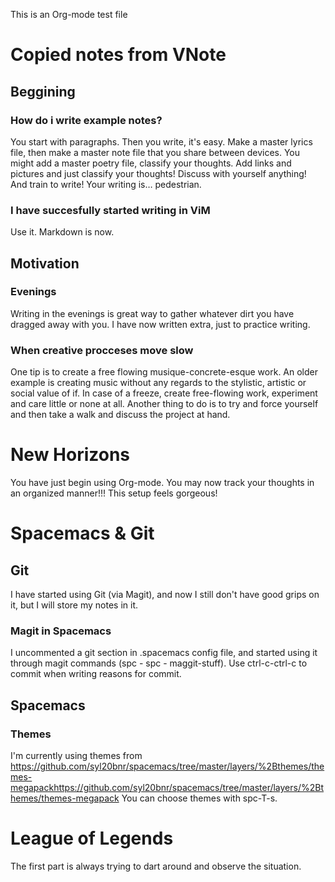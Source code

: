 This is an Org-mode test file

* Copied notes from VNote
** Beggining
*** How do i write example notes?
You start with paragraphs. Then you write, it's easy. Make a master lyrics file, then make a master note file that you share between devices. You might add a master poetry file, classify your thoughts.
Add links and pictures and just classify your thoughts! Discuss with yourself anything! And train to write! Your writing is... pedestrian.
*** I have succesfully started writing in ViM
Use it. Markdown is now.
** Motivation
*** Evenings
Writing in the evenings is great way to gather whatever dirt you have dragged away with you. I have now written extra, just to practice writing.
*** When creative procceses move slow
One tip is to create a free flowing musique-concrete-esque work. An older example is creating music without any regards to the stylistic, artistic or social value of if. In case of a freeze, create free-flowing work, experiment and care little or none at all.
Another thing to do is to try and force yourself and then take a walk and discuss the project at hand.
* New Horizons
You have just begin using Org-mode. You may now track your thoughts in an organized manner!!!
This setup feels gorgeous!
* Spacemacs & Git
** Git
   I have started using Git (via Magit), and now I still don't have good grips on it, but I will store my notes in it.
*** Magit in Spacemacs   
    I uncommented a git section in .spacemacs config file, and started using it through magit commands (spc - spc - maggit-stuff). Use ctrl-c-ctrl-c to commit when writing reasons for commit.

** Spacemacs
*** Themes
I'm currently using themes from https://github.com/syl20bnr/spacemacs/tree/master/layers/%2Bthemes/themes-megapackhttps://github.com/syl20bnr/spacemacs/tree/master/layers/%2Bthemes/themes-megapack 
You can choose themes with spc-T-s.

* League of Legends
The first part is always trying to dart around and observe the situation.
